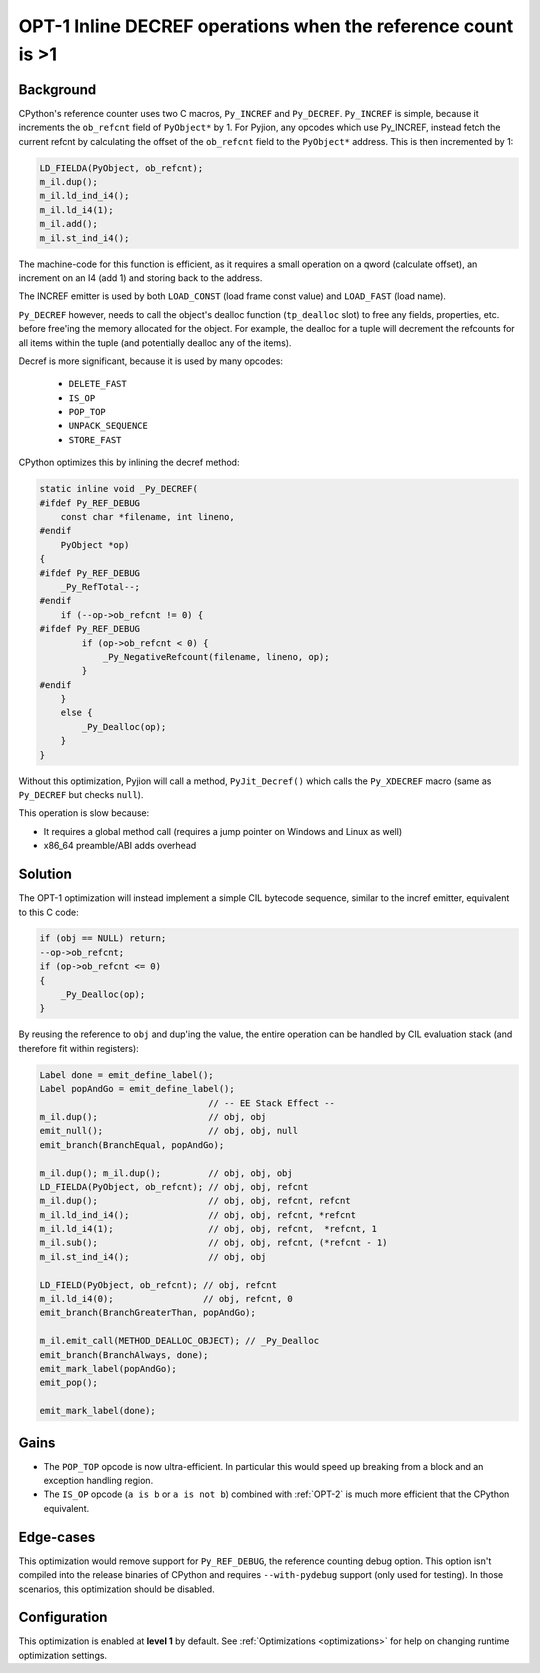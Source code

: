.. _OPT-1:

OPT-1 Inline DECREF operations when the reference count is >1
=============================================================

Background
----------

CPython's reference counter uses two C macros, ``Py_INCREF`` and ``Py_DECREF``. ``Py_INCREF`` is simple, because it increments the ``ob_refcnt`` field of ``PyObject*`` by 1.
For Pyjion, any opcodes which use Py_INCREF, instead fetch the current refcnt by calculating the offset of the ``ob_refcnt`` field to the ``PyObject*`` address. This is then incremented by 1:

.. code-block:: c

    LD_FIELDA(PyObject, ob_refcnt);
    m_il.dup();
    m_il.ld_ind_i4();
    m_il.ld_i4(1);
    m_il.add();
    m_il.st_ind_i4();

The machine-code for this function is efficient, as it requires a small operation on a qword (calculate offset), an increment on an I4 (add 1) and storing back to the address.

The INCREF emitter is used by both ``LOAD_CONST`` (load frame const value) and ``LOAD_FAST`` (load name).

``Py_DECREF`` however, needs to call the object's dealloc function (``tp_dealloc`` slot) to free any fields, properties, etc. before free'ing the memory allocated for the object.
For example, the dealloc for a tuple will decrement the refcounts for all items within the tuple (and potentially dealloc any of the items).

Decref is more significant, because it is used by many opcodes:

 - ``DELETE_FAST``
 - ``IS_OP``
 - ``POP_TOP``
 - ``UNPACK_SEQUENCE``
 - ``STORE_FAST``

CPython optimizes this by inlining the decref method:

.. code-block:: c

    static inline void _Py_DECREF(
    #ifdef Py_REF_DEBUG
        const char *filename, int lineno,
    #endif
        PyObject *op)
    {
    #ifdef Py_REF_DEBUG
        _Py_RefTotal--;
    #endif
        if (--op->ob_refcnt != 0) {
    #ifdef Py_REF_DEBUG
            if (op->ob_refcnt < 0) {
                _Py_NegativeRefcount(filename, lineno, op);
            }
    #endif
        }
        else {
            _Py_Dealloc(op);
        }
    }

Without this optimization, Pyjion will call a method, ``PyJit_Decref()`` which calls the ``Py_XDECREF`` macro (same as ``Py_DECREF`` but checks ``null``).

This operation is slow because:

- It requires a global method call (requires a jump pointer on Windows and Linux as well)
- x86_64 preamble/ABI adds overhead

Solution
--------

The OPT-1 optimization will instead implement a simple CIL bytecode sequence, similar to the incref emitter, equivalent to this C code:

.. code-block:: c

    if (obj == NULL) return;
    --op->ob_refcnt;
    if (op->ob_refcnt <= 0)
    {
        _Py_Dealloc(op);
    }

By reusing the reference to ``obj`` and dup'ing the value, the entire operation can be handled by CIL evaluation stack (and therefore fit within registers):

.. code-block:: c++

    Label done = emit_define_label();
    Label popAndGo = emit_define_label();
                                    // -- EE Stack Effect --
    m_il.dup();                     // obj, obj
    emit_null();                    // obj, obj, null
    emit_branch(BranchEqual, popAndGo);

    m_il.dup(); m_il.dup();         // obj, obj, obj
    LD_FIELDA(PyObject, ob_refcnt); // obj, obj, refcnt
    m_il.dup();                     // obj, obj, refcnt, refcnt
    m_il.ld_ind_i4();               // obj, obj, refcnt, *refcnt
    m_il.ld_i4(1);                  // obj, obj, refcnt,  *refcnt, 1
    m_il.sub();                     // obj, obj, refcnt, (*refcnt - 1)
    m_il.st_ind_i4();               // obj, obj

    LD_FIELD(PyObject, ob_refcnt); // obj, refcnt
    m_il.ld_i4(0);                 // obj, refcnt, 0
    emit_branch(BranchGreaterThan, popAndGo);

    m_il.emit_call(METHOD_DEALLOC_OBJECT); // _Py_Dealloc
    emit_branch(BranchAlways, done);
    emit_mark_label(popAndGo);
    emit_pop();

    emit_mark_label(done);

Gains
-----

- The ``POP_TOP`` opcode is now ultra-efficient. In particular this would speed up breaking from a block and an exception handling region.
- The ``IS_OP`` opcode (``a is b`` or ``a is not b``) combined with :ref:`OPT-2` is much more efficient that the CPython equivalent.

Edge-cases
----------

This optimization would remove support for ``Py_REF_DEBUG``, the reference counting debug option. This option isn't compiled into the release binaries of CPython and requires ``--with-pydebug`` support (only used for testing).
In those scenarios, this optimization should be disabled.

Configuration
-------------

This optimization is enabled at **level 1** by default. See :ref:`Optimizations <optimizations>` for help on changing runtime optimization settings.


